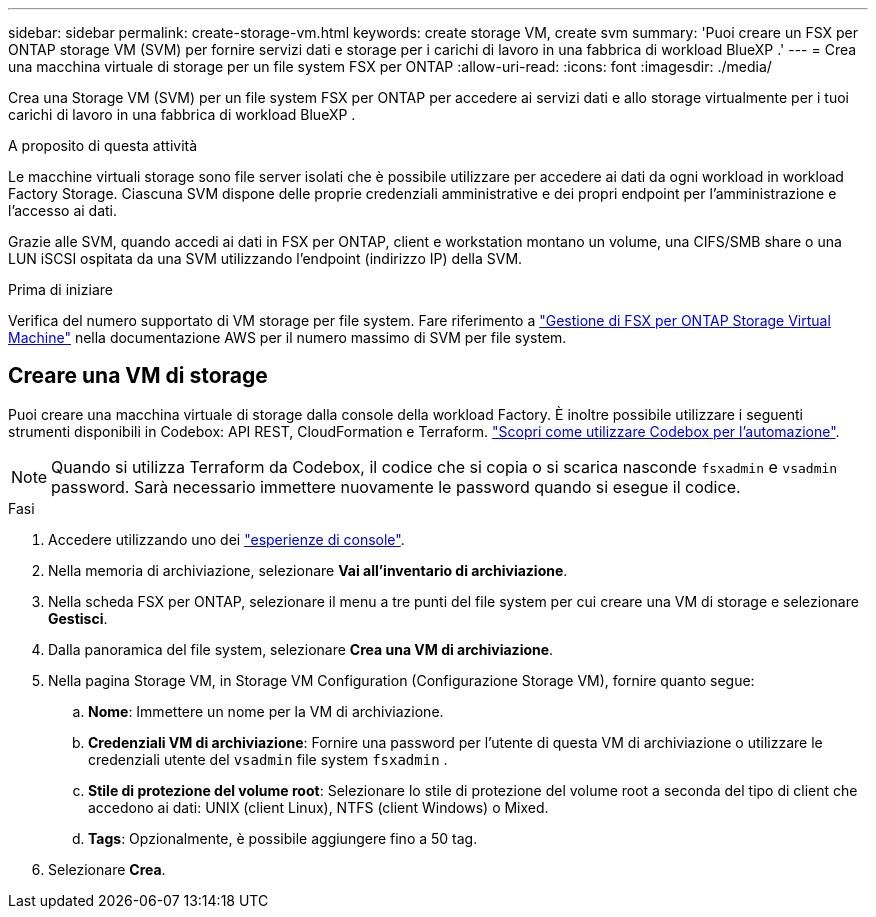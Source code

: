 ---
sidebar: sidebar 
permalink: create-storage-vm.html 
keywords: create storage VM, create svm 
summary: 'Puoi creare un FSX per ONTAP storage VM (SVM) per fornire servizi dati e storage per i carichi di lavoro in una fabbrica di workload BlueXP .' 
---
= Crea una macchina virtuale di storage per un file system FSX per ONTAP
:allow-uri-read: 
:icons: font
:imagesdir: ./media/


[role="lead"]
Crea una Storage VM (SVM) per un file system FSX per ONTAP per accedere ai servizi dati e allo storage virtualmente per i tuoi carichi di lavoro in una fabbrica di workload BlueXP .

.A proposito di questa attività
Le macchine virtuali storage sono file server isolati che è possibile utilizzare per accedere ai dati da ogni workload in workload Factory Storage. Ciascuna SVM dispone delle proprie credenziali amministrative e dei propri endpoint per l'amministrazione e l'accesso ai dati.

Grazie alle SVM, quando accedi ai dati in FSX per ONTAP, client e workstation montano un volume, una CIFS/SMB share o una LUN iSCSI ospitata da una SVM utilizzando l'endpoint (indirizzo IP) della SVM.

.Prima di iniziare
Verifica del numero supportato di VM storage per file system. Fare riferimento a link:https://docs.aws.amazon.com/fsx/latest/ONTAPGuide/managing-svms.html#max-svms["Gestione di FSX per ONTAP Storage Virtual Machine"^] nella documentazione AWS per il numero massimo di SVM per file system.



== Creare una VM di storage

Puoi creare una macchina virtuale di storage dalla console della workload Factory. È inoltre possibile utilizzare i seguenti strumenti disponibili in Codebox: API REST, CloudFormation e Terraform. link:https://docs.netapp.com/us-en/workload-setup-admin/use-codebox.html#how-to-use-codebox["Scopri come utilizzare Codebox per l'automazione"^].


NOTE: Quando si utilizza Terraform da Codebox, il codice che si copia o si scarica nasconde `fsxadmin` e `vsadmin` password. Sarà necessario immettere nuovamente le password quando si esegue il codice.

.Fasi
. Accedere utilizzando uno dei link:https://docs.netapp.com/us-en/workload-setup-admin/console-experiences.html["esperienze di console"^].
. Nella memoria di archiviazione, selezionare *Vai all'inventario di archiviazione*.
. Nella scheda FSX per ONTAP, selezionare il menu a tre punti del file system per cui creare una VM di storage e selezionare *Gestisci*.
. Dalla panoramica del file system, selezionare *Crea una VM di archiviazione*.
. Nella pagina Storage VM, in Storage VM Configuration (Configurazione Storage VM), fornire quanto segue:
+
.. *Nome*: Immettere un nome per la VM di archiviazione.
.. *Credenziali VM di archiviazione*: Fornire una password per l'utente di questa VM di archiviazione o utilizzare le credenziali utente del `vsadmin` file system `fsxadmin` .
.. *Stile di protezione del volume root*: Selezionare lo stile di protezione del volume root a seconda del tipo di client che accedono ai dati: UNIX (client Linux), NTFS (client Windows) o Mixed.
.. *Tags*: Opzionalmente, è possibile aggiungere fino a 50 tag.


. Selezionare *Crea*.

